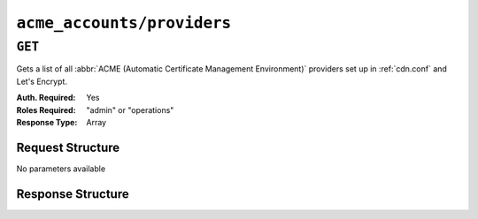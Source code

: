 ..
..
.. Licensed under the Apache License, Version 2.0 (the "License");
.. you may not use this file except in compliance with the License.
.. You may obtain a copy of the License at
..
..     http://www.apache.org/licenses/LICENSE-2.0
..
.. Unless required by applicable law or agreed to in writing, software
.. distributed under the License is distributed on an "AS IS" BASIS,
.. WITHOUT WARRANTIES OR CONDITIONS OF ANY KIND, either express or implied.
.. See the License for the specific language governing permissions and
.. limitations under the License.
..

.. _to-api-v4-acme-accounts-providers:

***************************
``acme_accounts/providers``
***************************

.. versionadded:: 4.0

``GET``
=======
Gets a list of all :abbr:`ACME (Automatic Certificate Management Environment)` providers set up in :ref:`cdn.conf` and Let's Encrypt.

:Auth. Required: Yes
:Roles Required: "admin" or "operations"
:Response Type:  Array

Request Structure
-----------------
No parameters available


Response Structure
------------------

.. code-block:: http
	:caption: Response Example

	HTTP/1.1 200 OK
	Content-Type: application/json

	{ "response": [
		"CertAuth1",
		"CertAuth2",
		"CertAuth3"
	]}
